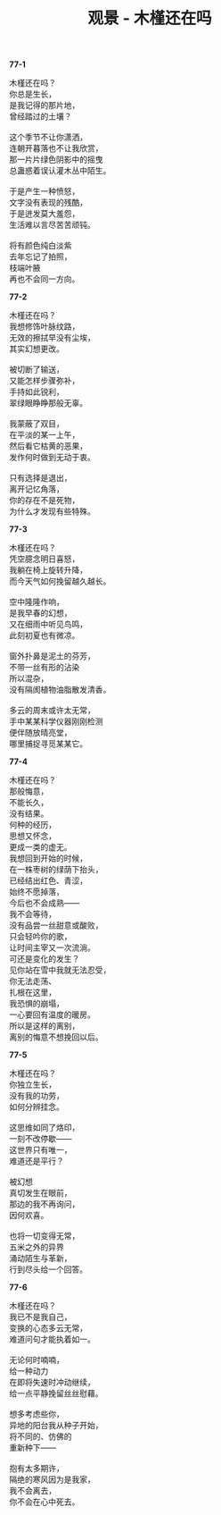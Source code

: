 #+TITLE:     观景 - 木槿还在吗
#+AUTHOR: 
#+OPTIONS: toc:nil num:nil
#+HTML_HEAD: <link rel="stylesheet" type="text/css" href="./emacs.css" />

*77-1*

#+begin_verse
木槿还在吗？
你总是生长，
是我记得的那片地，
曾经踏过的土壤？

这个季节不让你潇洒，
连朝开暮落也不让我欣赏，
那一片片绿色阴影中的摇曳
总蛊惑着误认灌木丛中陌生。

于是产生一种愤怒，
文字没有表现的残酷，
于是迸发莫大羞怨，
生活难以言尽苦苦顽钝。

将有颜色纯白淡紫
去年忘记了拍照，
枝端叶腋
再也不会同一方向。
#+end_verse

*77-2*

#+begin_verse
木槿还在吗？
我想修饰叶脉纹路，
无效的擦拭早没有尘埃，
其实幻想更改。

被切断了输送，
又能怎样步骤弥补，
手持如此锐利，
翠绿眼睁睁那般无辜。

我蒙蔽了双目，
在平淡的某一上午，
然后看它枯黄的恶果，
发作何时做到无动于衷。

只有选择是退出，
离开记忆角落，
你的存在不是死物，
为什么才发现有些特殊。
#+end_verse

*77-3*

#+begin_verse
木槿还在吗？
凭空臆念明日喜怒，
我躺在椅上旋转升降，
而今天气如何挽留越久越长。

空中隆隆作响，
是我早春的幻想，
又在细雨中听见鸟鸣，
此刻初夏也有微凉。

窗外扑鼻是泥土的芬芳，
不带一丝有形的沾染
所以混杂，
没有隔阂植物油脂散发清香。

多云的周末或许太无常，
手中某某科学仪器刚刚检测
便伴随放晴亮堂，
哪里捕捉寻觅某某它。
#+end_verse

*77-4*

#+begin_verse
木槿还在吗？
那般悔意，
不能长久，
没有结果。
何种的经历，
思想又怀念，
更成一类的虚无。
我想回到开始的时候，
在一株枣树的绿荫下抬头，
已经结出红色、青涩，
始终不愿掉落，
今后也不会成熟——
我不会等待，
没有品尝一丝甜意或酸败，
只会轻吟你的歌，
让时间主宰又一次流淌。
可还是变化的发生？
见你站在雪中我就无法忍受，
你无法走荡、
扎根在这里，
我恐惧的崩塌，
一心要回有温度的暖房。
所以是这样的离别，
离别的悔意不想挽回以后。
#+end_verse

*77-5*

#+begin_verse
木槿还在吗？
你独立生长，
没有我的功劳，
如何分辨挂念。

这思维如同了烙印，
一刻不改停歇——
这世界只有唯一，
难道还是平行？

被幻想
真切发生在眼前，
那边的我不再询问，
因何欢喜。

也将一切变得无常，
五米之外的异界
涌动陌生与革新，
行到尽头给一个回答。
#+end_verse

*77-6*

#+begin_verse
木槿还在吗？
我已不是我自己，
变换的心态多云无常，
难道问句才能执着如一。

无论何时喃喃，
给一种动力
在即将失速时冲动继续，
给一点平静挽留丝丝慰藉。

想多考虑些你，
异地的阳台我从种子开始，
将不同的、仿佛的
重新种下——

抱有太多期许，
隔绝的寒风因为是我家，
我不会离去，
你不会在心中死去。
#+end_verse
